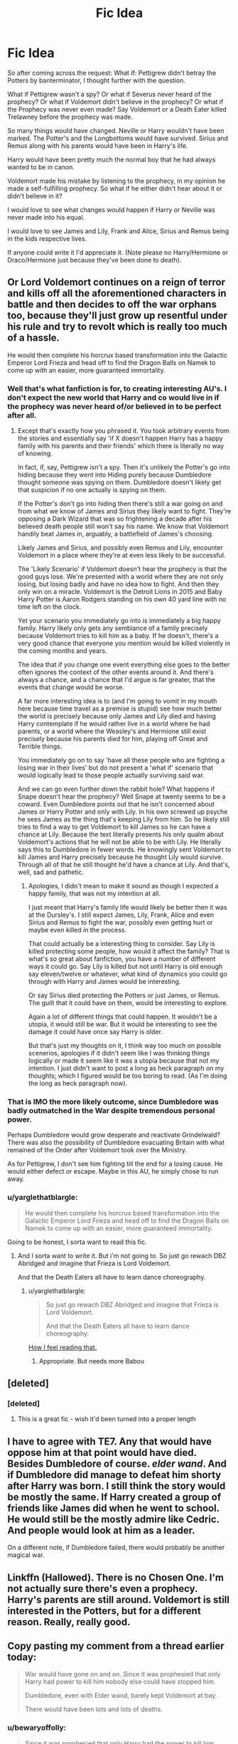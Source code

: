 #+TITLE: Fic Idea

* Fic Idea
:PROPERTIES:
:Author: SnarkyAndProud
:Score: 4
:DateUnix: 1513197203.0
:DateShort: 2017-Dec-14
:FlairText: Discussion
:END:
So after coming across the request: What if: Pettigrew didn't betray the Potters by banterminator, I thought further with the question.

What if Pettigrew wasn't a spy? Or what if Severus never heard of the prophecy? Or what if Voldemort didn't believe in the prophecy? Or what if the Prophecy was never even made? Say Voldemort or a Death Eater killed Trelawney before the prophecy was made.

So many things would have changed. Neville or Harry wouldn't have been marked. The Potter's and the Longbottoms would have survived. Sirius and Remus along with his parents would have been in Harry's life.

Harry would have been pretty much the normal boy that he had always wanted to be in canon.

Voldemort made his mistake by listening to the prophecy, in my opinion he made a self-fulfilling prophecy. So what if he either didn't hear about it or didn't believe in it?

I would love to see what changes would happen if Harry or Neville was never made into his equal.

I would love to see James and Lily, Frank and Alice, Sirius and Remus being in the kids respective lives.

If anyone could write it I'd appreciate it. (Note please no Harry/Hermione or Draco/Hermione just because they've been done to death).


** Or Lord Voldemort continues on a reign of terror and kills off all the aforementioned characters in battle and then decides to off the war orphans too, because they'll just grow up resentful under his rule and try to revolt which is really too much of a hassle.

He would then complete his horcrux based transformation into the Galactic Emperor Lord Frieza and head off to find the Dragon Balls on Namek to come up with an easier, more guaranteed immortality.
:PROPERTIES:
:Author: TE7
:Score: 13
:DateUnix: 1513199821.0
:DateShort: 2017-Dec-14
:END:

*** Well that's what fanfiction is for, to creating interesting AU's. I don't expect the new world that Harry and co would live in if the prophecy was never heard of/or believed in to be perfect after all.
:PROPERTIES:
:Author: SnarkyAndProud
:Score: 2
:DateUnix: 1513202895.0
:DateShort: 2017-Dec-14
:END:

**** Except that's exactly how you phrased it. You took arbitrary events from the stories and essentially say 'if X doesn't happen Harry has a happy family with his parents and their friends' which there is literally no way of knowing.

In fact, if, say, Pettigrew isn't a spy. Then it's unlikely the Potter's go into hiding because they went into Hiding purely because Dumbledore thought someone was spying on them. Dumbledore doesn't likely get that suspicion if no one actually is spying on them.

If the Potter's don't go into hiding then there's still a war going on and from what we know of James and Sirius they likely want to fight. They're opposing a Dark Wizard that was so frightening a decade after his believed death people still won't say his name. We know that Voldemort handily beat James in, arguably, a battlefield of James's choosing.

Likely James and Sirius, and possibly even Remus and Lily, encounter Voldemort in a place where they're at even less likely to be successful.

The 'Likely Scenario' if Voldemort doesn't hear the prophecy is that the good guys lose. We're presented with a world where they are not only losing, but losing badly and have no idea how to fight. And then they only win on a miracle. Voldemort is the Detroit Lions in 2015 and Baby Harry Potter is Aaron Rodgers standing on his own 40 yard line with no time left on the clock.

Yet your scenario you immediately go into is immediately a big happy family. Harry likely only gets any semblance of a family precisely because Voldemort tries to kill him as a baby. If he doesn't, there's a very good chance that everyone you mention would be killed violently in the coming months and years.

The idea that if you change one event everything else goes to the better often ignores the context of the other events around it. And there's always a chance, and a chance that I'd argue is far greater, that the events that change would be worse.

A far more interesting idea is to (and I'm going to vomit in my mouth here because time travel as a premise is stupid) see how much better the world is precisely because only James and Lily died and having Harry contemplate if he would rather live in a world where he had parents, or a world where the Weasley's and Hermione still exist precisely because his parents died for him, playing off Great and Terrible things.

You immediately go on to say 'have all these people who are fighting a losing war in their lives' but do not present a 'what if' scenario that would logically lead to those people actually surviving said war.

And we can go even further down the rabbit hole? What happens if Snape doesn't hear the prophecy? Well Snape at twenty seems to be a coward. Even Dumbledore points out that he isn't concerned about James or Harry Potter and only with Lily. In his own screwed up psyche he sees James as the thing that's keeping Lily from him. So he likely still tries to find a way to get Voldemort to kill James so he can have a chance at Lily. Because the text literally presents his only qualm about Voldemort's actions that he will not be able to be with Lily. He literally says this to Dumbledore in fewer words. He knowingly sent Voldemort to kill James and Harry precisely because he thought Lily would survive. Through all of that he still thought he'd have a chance at Lily. And that's, well, sad and pathetic.
:PROPERTIES:
:Author: TE7
:Score: 5
:DateUnix: 1513204282.0
:DateShort: 2017-Dec-14
:END:

***** Apologies, I didn't mean to make it sound as though I expected a happy family, that was not my intention at all.

I just meant that Harry's family life would likely be better then it was at the Dursley's. I still expect James, Lily, Frank, Alice and even Sirius and Remus to fight the war, possibly even getting hurt or maybe even killed in the process.

That could actually be a interesting thing to consider. Say Lily is killed protecting some people, how would it affect the family? That is what's so great about fanfiction, you have a number of different ways it could go. Say Lily is killed but not until Harry is old enough say eleven/twelve or whatever, what kind of dynamics you could go through with Harry and James would be interesting.

Or say Sirius died protecting the Potters or just James, or Remus. The guilt that it could have on them, would be interesting to explore.

Again a lot of different things that could happen. It wouldn't be a utopia, it would still be war. But it would be interesting to see the damage it could have once say Harry is older.

But that's just my thoughts on it, I think way too much on possible scenerios, apologies if it didn't seem like I was thinking things logically or made it seem like it was a utopia because that not my intention. I just didn't want to post a long as heck paragraph on my thoughts; which I figured would be too boring to read. (As I'm doing the long as heck paragraph now).
:PROPERTIES:
:Author: SnarkyAndProud
:Score: 2
:DateUnix: 1513205543.0
:DateShort: 2017-Dec-14
:END:


*** That is IMO the more likely outcome, since Dumbledore was badly outmatched in the War despite tremendous personal power.

Perhaps Dumbledore would grow desperate and reactivate Grindelwald? There was also the possibility of Dumbledore evacuating Britain with what remained of the Order after Voldemort took over the Ministry.

As for Pettigrew, I don't see him fighting till the end for a losing cause. He would either defect or escape. Maybe in this AU, he simply chose to run away.
:PROPERTIES:
:Author: InquisitorCOC
:Score: 1
:DateUnix: 1513207349.0
:DateShort: 2017-Dec-14
:END:


*** u/yarglethatblargle:
#+begin_quote
  He would then complete his horcrux based transformation into the Galactic Emperor Lord Frieza and head off to find the Dragon Balls on Namek to come up with an easier, more guaranteed immortality.
#+end_quote

Going to be honest, I sorta want to read this fic.
:PROPERTIES:
:Author: yarglethatblargle
:Score: 1
:DateUnix: 1513215337.0
:DateShort: 2017-Dec-14
:END:

**** And I sorta want to write it. But i'm not going to. So just go rewach DBZ Abridged and imagine that Frieza is Lord Voldemort.

And that the Death Eaters all have to learn dance choreography.
:PROPERTIES:
:Author: TE7
:Score: 3
:DateUnix: 1513216726.0
:DateShort: 2017-Dec-14
:END:

***** u/yarglethatblargle:
#+begin_quote
  So just go rewach DBZ Abridged and imagine that Frieza is Lord Voldemort.

  And that the Death Eaters all have to learn dance choreography.
#+end_quote

[[https://i.imgur.com/6gRCnAr.gif][How I feel reading that.]]
:PROPERTIES:
:Author: yarglethatblargle
:Score: 1
:DateUnix: 1513217101.0
:DateShort: 2017-Dec-14
:END:

****** Appropriate. But needs more Babou
:PROPERTIES:
:Author: TE7
:Score: 2
:DateUnix: 1513220493.0
:DateShort: 2017-Dec-14
:END:


** [deleted]
:PROPERTIES:
:Score: 2
:DateUnix: 1513223413.0
:DateShort: 2017-Dec-14
:END:

*** [deleted]
:PROPERTIES:
:Score: 1
:DateUnix: 1513223426.0
:DateShort: 2017-Dec-14
:END:

**** This is a great fic - wish it'd been turned into a proper length
:PROPERTIES:
:Author: aridnie
:Score: 1
:DateUnix: 1513236296.0
:DateShort: 2017-Dec-14
:END:


** I have to agree with TE7. Any that would have oppose him at that point would have died. Besides Dumbledore of course. /elder wand/. And if Dumbledore did manage to defeat him shorty after Harry was born. I still think the story would be mostly the same. If Harry created a group of friends like James did when he went to school. He would still be the mostly admire like Cedric. And people would look at him as a leader.

On a different note, if Dumbledore failed, there would probably be another magical war.
:PROPERTIES:
:Author: PrinceImitation
:Score: 1
:DateUnix: 1513200964.0
:DateShort: 2017-Dec-14
:END:


** Linkffn (Hallowed). There is no Chosen One. I'm not actually sure there's even a prophecy. Harry's parents are still around. Voldemort is still interested in the Potters, but for a different reason. Really, really good.
:PROPERTIES:
:Author: bgottfried91
:Score: 1
:DateUnix: 1513293476.0
:DateShort: 2017-Dec-15
:END:


** Copy pasting my comment from a thread earlier today:

#+begin_quote
  War would have gone on and on. Since it was prophesied that only Harry had power to kill him nobody else could have stopped him.

  Dumbledore, even with Elder wand, barely kept Voldemort at bay.

  There would have been lots and lots of deaths.
#+end_quote
:PROPERTIES:
:Score: 0
:DateUnix: 1513201191.0
:DateShort: 2017-Dec-14
:END:

*** u/bewaryoffolly:
#+begin_quote
  Since it was prophesied that only Harry had the power to kill him nobody else could have stopped him.
#+end_quote

Except... we don't know how prophecies work. It might be that the only reason Harry was the one to kill him was /because everyone thought he was the only person who could kill him/.

We have no idea how prophecies work, so it's really down to the individual fic author to decide.
:PROPERTIES:
:Author: bewaryoffolly
:Score: 2
:DateUnix: 1513201843.0
:DateShort: 2017-Dec-14
:END:

**** u/yarglethatblargle:
#+begin_quote
  Except... we don't know how prophecies work.
#+end_quote

We know from HBP that prophecies aren't proactive, prescriptive or deterministic and that many prophecies are never fulfilled.
:PROPERTIES:
:Author: yarglethatblargle
:Score: 3
:DateUnix: 1513215426.0
:DateShort: 2017-Dec-14
:END:


*** I agree with, and dare I say magnify, what bewaryoffolly said. Dumbledore's explanation of Prophecies does rather make it sound like the Prophecy only came true because one of the people mentioned in it (Voldemort) /heard/ it.
:PROPERTIES:
:Author: Achille-Talon
:Score: 1
:DateUnix: 1513202477.0
:DateShort: 2017-Dec-14
:END:


*** @[--]Sulmil003

Since it was prophesied that only Harry had power to kill him nobody else could have stopped him.

Which is why I'm stating an interesting idea if what if Voldemort never heard the prophecy or what if it was never made. Say Severus never heard it, or a Death Eater killed Trelawney before it was made or he didn't believe in it.

Dumbledore, even with Elder wand, barely kept Voldemort at bay

Are you sure? From my memory of it Dumbledore and Voldemort were pretty even when it came to fighting, heck Dumbledore was the only one that Voldemort truly feared.

There would have been lots and lots of deaths.

And that's where fanfiction comes in, I don't expect the AU to be an Utopia for Harry and co. I still expect Voldemort and the Death Eaters to kill and hurt people who are against them, but with the bonus of James, Lily, Frank, Alice, Sirius and Remus still around it could be interesting to see the differences.
:PROPERTIES:
:Author: SnarkyAndProud
:Score: 1
:DateUnix: 1513203103.0
:DateShort: 2017-Dec-14
:END:
